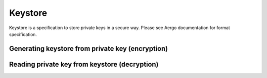 ========
Keystore
========

Keystore is a specification to store private keys in a secure way.
Please see Aergo documentation for format specification.

Generating keystore from private key (encryption)
=================================================
.. js:autofunction:: keystoreFromPrivateKey

Reading private key from keystore (decryption)
==============================================
.. js:autofunction:: identityFromKeystore

.. js:autoclass:: Keystore
   :members:

.. js:autoclass:: KeystoreCipher
   :members:

.. js:autoclass:: CipherParams
   :members:

.. js:autoclass:: KeystoreKdf
   :members:

.. js:autoclass:: ScryptParams
   :members:
